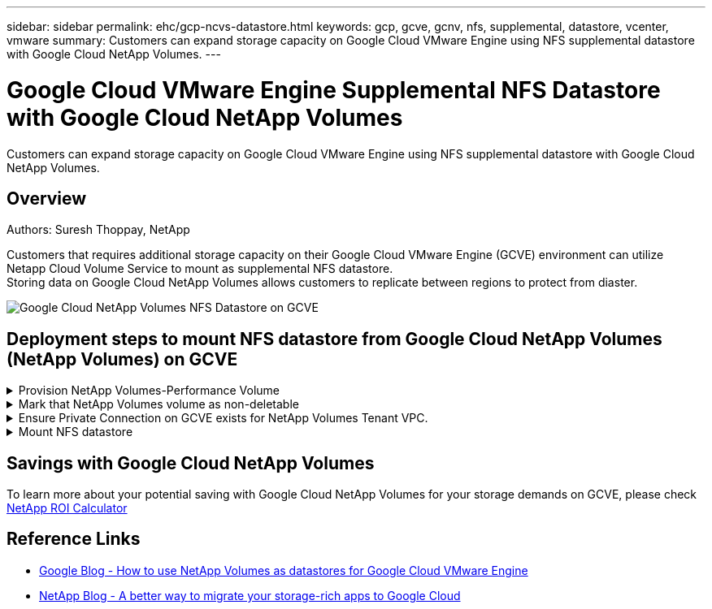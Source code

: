 ---
sidebar: sidebar
permalink: ehc/gcp-ncvs-datastore.html
keywords: gcp, gcve, gcnv, nfs, supplemental, datastore, vcenter, vmware
summary: Customers can expand storage capacity on Google Cloud VMware Engine using NFS supplemental datastore with Google Cloud NetApp Volumes.
---

= Google Cloud VMware Engine Supplemental NFS Datastore with Google Cloud NetApp Volumes
:hardbreaks:
:nofooter:
:icons: font
:linkattrs:
:imagesdir: ../media/

[.lead]
Customers can expand storage capacity on Google Cloud VMware Engine using NFS supplemental datastore with Google Cloud NetApp Volumes.

== Overview
Authors: Suresh Thoppay, NetApp

Customers that requires additional storage capacity on their Google Cloud VMware Engine (GCVE) environment can utilize Netapp Cloud Volume Service to mount as supplemental NFS datastore.
Storing data on Google Cloud NetApp Volumes allows customers to replicate between regions to protect from diaster.

image:gcp_ncvs_ds01.png[Google Cloud NetApp Volumes NFS Datastore on GCVE]



== Deployment steps to mount NFS datastore from Google Cloud NetApp Volumes (NetApp Volumes) on GCVE

.Provision NetApp Volumes-Performance Volume
[%collapsible]
====
The Google Cloud NetApp Volumes volume can be either provisioned by
link:https://cloud.google.com/architecture/partners/netapp-cloud-volumes/workflow[Using Google Cloud Console]
link:https://docs.netapp.com/us-en/cloud-manager-cloud-volumes-service-gcp/task-create-volumes.html[Using NetApp BlueXP portal or API]
====

.Mark that NetApp Volumes volume as non-deletable
[%collapsible]
====
To avoid accidental deletion of volume while VM is running, ensure the volume is marked as non-deletable as shown in screenshot below.
image:gcp_ncvs_ds02.png[NetApp Volumes non-deletable option]
For more info, please refer link:https://cloud.google.com/architecture/partners/netapp-cloud-volumes/creating-nfs-volumes#creating_an_nfs_volume[Creating NFS Volume] documentation.
====

.Ensure Private Connection on GCVE exists for NetApp Volumes Tenant VPC.
[%collapsible]
====
To mount NFS Datastore, there should be a private connection exists between GCVE and NetApp Volumes project.
For more info, please refer link:https://cloud.google.com/vmware-engine/docs/networking/howto-setup-private-service-access[How to setup Private Service Access]
====

.Mount NFS datastore
[%collapsible]
====
For instructions on how to mount NFS datastore on GCVE, please refer link:https://cloud.google.com/vmware-engine/docs/vmware-ecosystem/howto-cloud-volumes-service-datastores[How to create NFS datastore with NetApp Volumes]
[NOTE]
As vSphere hosts are managed by Google, you don't have access to install NFS vSphere API for Array Integration (VAAI) vSphere Installation Bundle (VIB).
If you need support for Virtual Volumes (vVol), please let us know.
If you like to use Jumbo Frames, please refer link:https://cloud.google.com/vpc/docs/mtu[Maximum supported MTU sizes on GCP]
====



== Savings with Google Cloud NetApp Volumes

To learn more about your potential saving with Google Cloud NetApp Volumes for your storage demands on GCVE, please check link:https://bluexp.netapp.com/gcve-cvs/roi[NetApp ROI Calculator]

== Reference Links 

* link:https://cloud.google.com/blog/products/compute/how-to-use-netapp-cvs-as-datastores-with-vmware-engine[Google Blog - How to use NetApp Volumes as datastores for Google Cloud VMware Engine]
* link:https://www.netapp.com/blog/cloud-volumes-service-google-cloud-vmware-engine/[NetApp Blog - A better way to migrate your storage-rich apps to Google Cloud]
